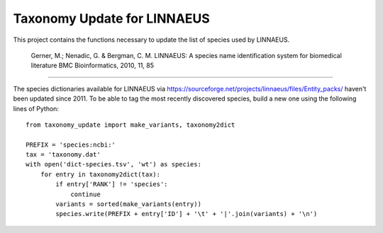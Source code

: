 Taxonomy Update for LINNAEUS
============================

This project contains the functions necessary to update the list of species used by LINNAEUS.

  Gerner, M.; Nenadic, G. & Bergman, C. M.
  LINNAEUS: A species name identification system for biomedical literature
  BMC Bioinformatics, 2010, 11, 85

---------------

The species dictionaries available for LINNAEUS via https://sourceforge.net/projects/linnaeus/files/Entity_packs/ haven't been updated since 2011. To be able to tag the most recently discovered species, build a new one using the following lines of Python::

  from taxonomy_update import make_variants, taxonomy2dict

  PREFIX = 'species:ncbi:'
  tax = 'taxonomy.dat'
  with open('dict-species.tsv', 'wt') as species:
      for entry in taxonomy2dict(tax):
          if entry['RANK'] != 'species':
              continue
          variants = sorted(make_variants(entry))
          species.write(PREFIX + entry['ID'] + '\t' + '|'.join(variants) + '\n')

